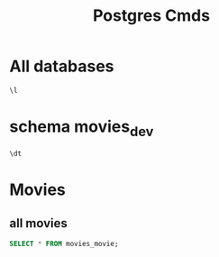 :PROPERTIES:
:header-args:sql: :engine postgresql :dbuser movies :dbpassword movies :database movies_dev :dbport 5432 :dbhost localhost
:END:
#+title: Postgres Cmds

* All databases
#+begin_src sql
\l
#+end_src

#+RESULTS:
| List of databases |        |          |                 |            |            |            |           |                   |
|-------------------+--------+----------+-----------------+------------+------------+------------+-----------+-------------------|
| Name              | Owner  | Encoding | Locale Provider | Collate    | Ctype      | ICU Locale | ICU Rules | Access privileges |
| movies_dev        | movies | UTF8     | libc            | en_US.utf8 | en_US.utf8 |            |           |                   |
| postgres          | movies | UTF8     | libc            | en_US.utf8 | en_US.utf8 |            |           |                   |
| template0         | movies | UTF8     | libc            | en_US.utf8 | en_US.utf8 |            |           | =c/movies         |
| movies=CTc/movies |        |          |                 |            |            |            |           |                   |
| template1         | movies | UTF8     | libc            | en_US.utf8 | en_US.utf8 |            |           | =c/movies         |
| movies=CTc/movies |        |          |                 |            |            |            |           |                   |


* schema movies_dev
#+begin_src sql
\dt
#+end_src

#+RESULTS:
| List of relations |                                    |       |        |
|-------------------+------------------------------------+-------+--------|
| Schema            | Name                               | Type  | Owner  |
| public            | auth_group                         | table | movies |
| public            | auth_group_permissions             | table | movies |
| public            | auth_permission                    | table | movies |
| public            | django_admin_log                   | table | movies |
| public            | django_content_type                | table | movies |
| public            | django_migrations                  | table | movies |
| public            | django_session                     | table | movies |
| public            | movies_customuser                  | table | movies |
| public            | movies_customuser_groups           | table | movies |
| public            | movies_customuser_user_permissions | table | movies |
| public            | movies_movie                       | table | movies |


* Movies
** all movies
#+begin_src sql
SELECT * FROM movies_movie;
#+end_src

#+RESULTS:
| id | title                  | genre    | year | created_date               | updated_date               |
|----+------------------------+----------+------+----------------------------+----------------------------|
|  1 | Fargo                  | comedy   | 1996 | 2021-01-07 14:07:13.54+00  | 2021-01-07 14:07:13.54+00  |
|  2 | No Country for Old Men | thriller | 2007 | 2021-01-07 14:06:59.408+00 | 2021-01-07 14:06:59.408+00 |
|  3 | A Serious Man          | comedy   | 2009 | 2021-01-07 14:06:51.542+00 | 2021-01-07 14:06:51.542+00 |
